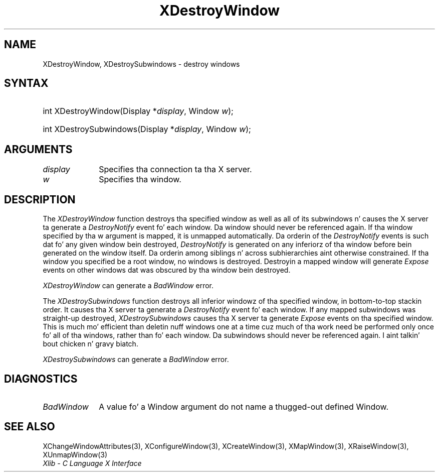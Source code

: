 .\" Copyright \(co 1985, 1986, 1987, 1988, 1989, 1990, 1991, 1994, 1996 X Consortium
.\"
.\" Permission is hereby granted, free of charge, ta any thug obtaining
.\" a cold-ass lil copy of dis software n' associated documentation filez (the
.\" "Software"), ta deal up in tha Software without restriction, including
.\" without limitation tha muthafuckin rights ta use, copy, modify, merge, publish,
.\" distribute, sublicense, and/or push copiez of tha Software, n' to
.\" permit peeps ta whom tha Software is furnished ta do so, subject to
.\" tha followin conditions:
.\"
.\" Da above copyright notice n' dis permission notice shall be included
.\" up in all copies or substantial portionz of tha Software.
.\"
.\" THE SOFTWARE IS PROVIDED "AS IS", WITHOUT WARRANTY OF ANY KIND, EXPRESS
.\" OR IMPLIED, INCLUDING BUT NOT LIMITED TO THE WARRANTIES OF
.\" MERCHANTABILITY, FITNESS FOR A PARTICULAR PURPOSE AND NONINFRINGEMENT.
.\" IN NO EVENT SHALL THE X CONSORTIUM BE LIABLE FOR ANY CLAIM, DAMAGES OR
.\" OTHER LIABILITY, WHETHER IN AN ACTION OF CONTRACT, TORT OR OTHERWISE,
.\" ARISING FROM, OUT OF OR IN CONNECTION WITH THE SOFTWARE OR THE USE OR
.\" OTHER DEALINGS IN THE SOFTWARE.
.\"
.\" Except as contained up in dis notice, tha name of tha X Consortium shall
.\" not be used up in advertisin or otherwise ta promote tha sale, use or
.\" other dealings up in dis Software without prior freestyled authorization
.\" from tha X Consortium.
.\"
.\" Copyright \(co 1985, 1986, 1987, 1988, 1989, 1990, 1991 by
.\" Digital Weapons Corporation
.\"
.\" Portions Copyright \(co 1990, 1991 by
.\" Tektronix, Inc.
.\"
.\" Permission ta use, copy, modify n' distribute dis documentation for
.\" any purpose n' without fee is hereby granted, provided dat tha above
.\" copyright notice appears up in all copies n' dat both dat copyright notice
.\" n' dis permission notice step tha fuck up in all copies, n' dat tha names of
.\" Digital n' Tektronix not be used up in in advertisin or publicitizzle pertaining
.\" ta dis documentation without specific, freestyled prior permission.
.\" Digital n' Tektronix make no representations bout tha suitability
.\" of dis documentation fo' any purpose.
.\" It be provided ``as is'' without express or implied warranty.
.\" 
.\"
.ds xT X Toolkit Intrinsics \- C Language Interface
.ds xW Athena X Widgets \- C Language X Toolkit Interface
.ds xL Xlib \- C Language X Interface
.ds xC Inter-Client Communication Conventions Manual
.na
.de Ds
.nf
.\\$1D \\$2 \\$1
.ft CW
.\".ps \\n(PS
.\".if \\n(VS>=40 .vs \\n(VSu
.\".if \\n(VS<=39 .vs \\n(VSp
..
.de De
.ce 0
.if \\n(BD .DF
.nr BD 0
.in \\n(OIu
.if \\n(TM .ls 2
.sp \\n(DDu
.fi
..
.de IN		\" bust a index entry ta tha stderr
..
.de Pn
.ie t \\$1\fB\^\\$2\^\fR\\$3
.el \\$1\fI\^\\$2\^\fP\\$3
..
.de ZN
.ie t \fB\^\\$1\^\fR\\$2
.el \fI\^\\$1\^\fP\\$2
..
.de hN
.ie t <\fB\\$1\fR>\\$2
.el <\fI\\$1\fP>\\$2
..
.ny0
.TH XDestroyWindow 3 "libX11 1.6.1" "X Version 11" "XLIB FUNCTIONS"
.SH NAME
XDestroyWindow, XDestroySubwindows \- destroy windows
.SH SYNTAX
.HP
int XDestroyWindow\^(\^Display *\fIdisplay\fP\^, Window \fIw\fP\^); 
.HP
int XDestroySubwindows\^(\^Display *\fIdisplay\fP\^, Window \fIw\fP\^); 
.SH ARGUMENTS
.IP \fIdisplay\fP 1i
Specifies tha connection ta tha X server.
.IP \fIw\fP 1i
Specifies tha window.
.SH DESCRIPTION
The
.ZN XDestroyWindow
function destroys tha specified window as well as all of its subwindows n' causes
the X server ta generate a
.ZN DestroyNotify
event fo' each window.
Da window should never be referenced again.
If tha window specified by tha w argument is mapped,
it is unmapped automatically.
Da orderin of the
.ZN DestroyNotify
events is such dat fo' any given window bein destroyed,
.ZN DestroyNotify
is generated on any inferiorz of tha window before bein generated on
the window itself.
Da orderin among siblings n' across subhierarchies aint otherwise
constrained.
If tha window you specified be a root window, no windows is destroyed.
Destroyin a mapped window will generate 
.ZN Expose 
events on other windows dat was obscured by tha window bein destroyed.
.LP
.ZN XDestroyWindow
can generate a
.ZN BadWindow 
error.
.LP
The
.ZN XDestroySubwindows
function destroys all inferior windowz of tha specified window, 
in bottom-to-top stackin order.
It causes tha X server ta generate a
.ZN DestroyNotify
event fo' each window.
If any mapped
subwindows was straight-up destroyed,
.ZN XDestroySubwindows
causes tha X server ta generate 
.ZN Expose 
events on tha specified window.
This is much mo' efficient than deletin nuff windows
one at a time cuz much of tha work need be performed only once fo' all
of tha windows, rather than fo' each window.
Da subwindows should never be referenced again. I aint talkin' bout chicken n' gravy biatch.  
.LP
.ZN XDestroySubwindows
can generate a
.ZN BadWindow 
error.
.SH DIAGNOSTICS
.TP 1i
.ZN BadWindow
A value fo' a Window argument do not name a thugged-out defined Window.
.SH "SEE ALSO"
XChangeWindowAttributes(3),
XConfigureWindow(3),
XCreateWindow(3),
XMapWindow(3),
XRaiseWindow(3),
XUnmapWindow(3)
.br
\fI\*(xL\fP
